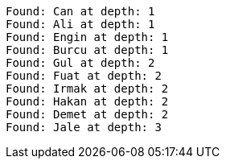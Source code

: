 [source]
----
Found: Can at depth: 1
Found: Ali at depth: 1
Found: Engin at depth: 1
Found: Burcu at depth: 1
Found: Gul at depth: 2
Found: Fuat at depth: 2
Found: Irmak at depth: 2
Found: Hakan at depth: 2
Found: Demet at depth: 2
Found: Jale at depth: 3

----
